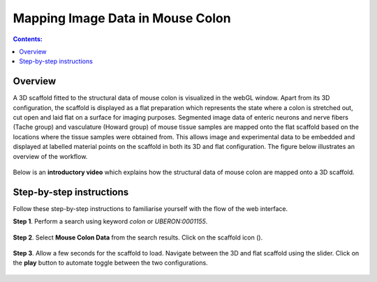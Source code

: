 Mapping Image Data in Mouse Colon
=================================
.. |scaffold-map-icon| image:: /_images/scaffold_map_icon.png					  
						:width: 2 em
.. contents:: Contents: 
   :local:
   :depth: 2
   :backlinks: top
   
Overview
********

A 3D scaffold fitted to the structural data of mouse colon is visualized in the webGL window. Apart from its 3D configuration, the scaffold is displayed as a flat preparation which represents the state where a colon is stretched out, cut open and laid flat on a surface for imaging purposes.  Segmented image data of enteric neurons and nerve fibers (Tache group) and vasculature (Howard group) of mouse tissue samples are mapped onto the flat scaffold based on the locations where the tissue samples were obtained from.  This allows image and experimental data to be embedded and displayed at labelled material points on the scaffold in both its 3D and flat configuration. The figure below illustrates an overview of the workflow.

.. figure:: _images/colon_workflow.png
   :figwidth: 95%
   :width: 95%
   :align: center

Below is an **introductory video** which explains how the structural data of mouse colon are mapped onto a 3D scaffold.

.. raw:: html
			
     <iframe width="560" height="315" src="https://www.youtube.com/embed/gX2Njaqbk7U" frameborder="0" allow="accelerometer; autoplay; encrypted-media; gyroscope; picture-in-picture" allowfullscreen></iframe>

Step-by-step instructions 
*************************

Follow these step-by-step instructions to familiarise yourself with the flow of the web interface.

**Step 1**. Perform a search using keyword *colon* or *UBERON:0001155*.

.. figure:: _images/colon_step1.png
   :figwidth: 95%
   :width: 95%
   :align: center
   
**Step 2**. Select **Mouse Colon Data** from the search results. Click on the scaffold icon (|scaffold-map-icon|).

.. figure:: _images/colon_step2.png
   :figwidth: 95%
   :width: 95%
   :align: center
	
**Step 3**. Allow a few seconds for the scaffold to load. Navigate between the 3D and flat scaffold using the slider. Click on the **play** button to automate toggle between the two configurations. 

.. figure:: _images/colon_step3.png
   :figwidth: 95%
   :width: 95%
   :align: center
      